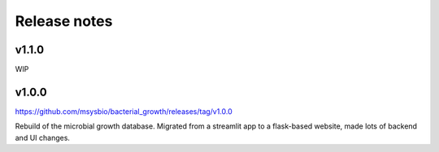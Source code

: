 Release notes
=============

v1.1.0
------

WIP

v1.0.0
------

https://github.com/msysbio/bacterial_growth/releases/tag/v1.0.0

Rebuild of the microbial growth database. Migrated from a streamlit app to a flask-based website, made lots of backend and UI changes.
